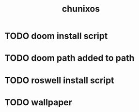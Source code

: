 #+title: chunixos
* TODO doom install script
* TODO doom path added to path
* TODO roswell install script
* TODO wallpaper
